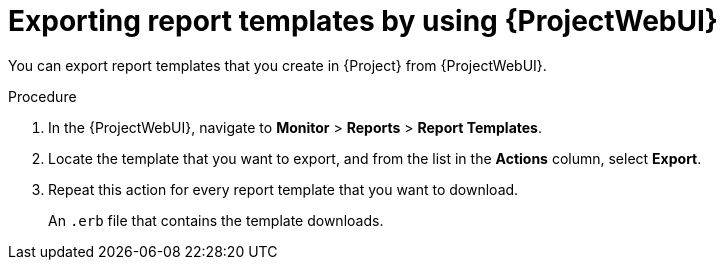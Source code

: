 :_mod-docs-content-type: PROCEDURE

[id="exporting-report-templates-by-using-web-ui"]
= Exporting report templates by using {ProjectWebUI}

You can export report templates that you create in {Project} from {ProjectWebUI}.

.Procedure
. In the {ProjectWebUI}, navigate to *Monitor* > *Reports* > *Report Templates*.
. Locate the template that you want to export, and from the list in the *Actions* column, select *Export*.
. Repeat this action for every report template that you want to download.
+
An `.erb` file that contains the template downloads.
